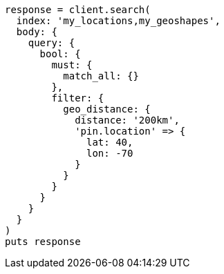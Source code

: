[source, ruby]
----
response = client.search(
  index: 'my_locations,my_geoshapes',
  body: {
    query: {
      bool: {
        must: {
          match_all: {}
        },
        filter: {
          geo_distance: {
            distance: '200km',
            'pin.location' => {
              lat: 40,
              lon: -70
            }
          }
        }
      }
    }
  }
)
puts response
----
